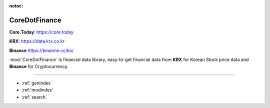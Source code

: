 :notoc:

CoreDotFinance
===============

**Core.Today**: `https://core.today <https://core.today>`__

**KRX**: `https://data.krx.co.kr <https://data.krx.co.kr>`__

**Binance** `https://binanne.cc/ko/ <https://binanne.cc/ko/>`__

:mod:`CoreDotFinance` is financial data library, easy-to-get financial data from
**KRX** for Korean Stock price data  and **Binance** for Cryptocurrency.

.. panels::
   :card: + intro-card text-center

   ---
   :img-top: _static/krx.png

   **KRX**

   Do you want to get financial data from *KRX*? Check out the *KRX* guides.
   It will allow you to have  a lot of easy-to-use financial data.
   coming from `data.krx.co.kr <https://data.krx.co.kr>`__

   +++

   .. link-button:: krx
            :type: ref
            :text: To KRX guides
            :classes: bot-block btn-outline-primary

   ---
   :img-top: _static/binance.svg

   **Crypto Currency**


   Crypto Currency! The rising star in financial market.
   Comming soon

   +++

   .. link-button:: crypto
            :type: ref
            :text: To binance guides
            :classes: bot-block btn-outline-primary

==================

* :ref:`genindex`
* :ref:`modindex`
* :ref:`search`
